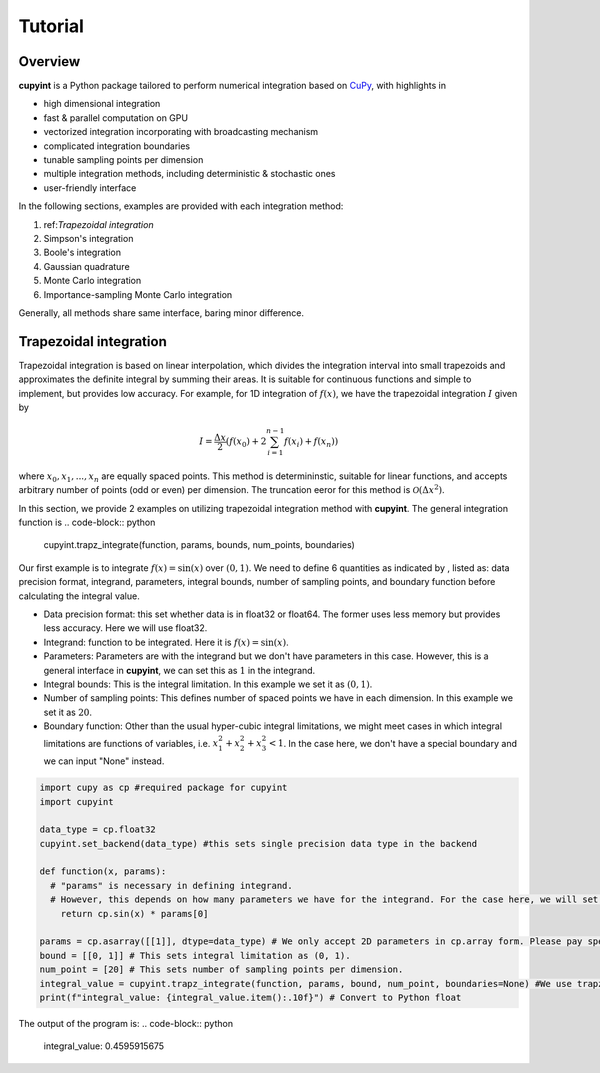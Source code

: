 Tutorial
=====

Overview
--------
**cupyint** is a Python package tailored to perform numerical integration based on `CuPy <https://cupy.dev/>`_, with highlights in

* high dimensional integration  
* fast & parallel computation on GPU  
* vectorized integration incorporating with broadcasting mechanism  
* complicated integration boundaries  
* tunable sampling points per dimension  
* multiple integration methods, including deterministic & stochastic ones  
* user-friendly interface  

In the following sections, examples are provided with each integration method:

1. ref:`Trapezoidal integration`     
2. Simpson's integration  
3. Boole's integration  
4. Gaussian quadrature  
5. Monte Carlo integration  
6. Importance-sampling Monte Carlo integration  

Generally, all methods share same interface, baring minor difference.

Trapezoidal integration
--------
 
Trapezoidal integration is based on linear interpolation, which divides the integration interval into small trapezoids and approximates the definite integral by summing their areas. It is suitable for continuous functions and simple to implement, but provides low accuracy. For example, for 1D integration of :math:`f(x)`, we have the trapezoidal integration :math:`I` given by

.. math::

   I = \frac{\Delta x}{2} \left( f(x_0) + 2\sum_{i=1}^{n-1} f(x_i) + f(x_n) \right)

where :math:`x_0, x_1,...,x_n` are equally spaced points. This method is determininstic, suitable for linear functions, and accepts arbitrary number of points (odd or even) per dimension. The truncation eeror for this method is :math:`\mathcal{O}(\Delta x^2)`.

In this section, we provide 2 examples on utilizing trapezoidal integration method with **cupyint**. The general integration function is 
.. code-block:: python

  cupyint.trapz_integrate(function, params, bounds, num_points, boundaries)

Our first example is to integrate :math:`f(x)=\mathrm{sin}(x)` over :math:`(0,1)`. We need to define 6 quantities as indicated by , listed as: data precision format, integrand, parameters, integral bounds, number of sampling points, and boundary function before calculating the integral value.  

* Data precision format: this set whether data is in float32 or float64. The former uses less memory but provides less accuracy. Here we will use float32.  
* Integrand: function to be integrated. Here it is :math:`f(x)=\mathrm{sin}(x)`.  
* Parameters: Parameters are with the integrand but we don't have parameters in this case. However, this is a general interface in **cupyint**, we can set this as :math:`1` in the integrand.  
* Integral bounds: This is the integral limitation. In this example we set it as :math:`(0,1)`.  
* Number of sampling points: This defines number of spaced points we have in each dimension. In this example we set it as :math:`20`.  
* Boundary function: Other than the usual hyper-cubic integral limitations, we might meet cases in which integral limitations are functions of variables, i.e. :math:`x_1^2+x_2^2+x_3^2<1`. In the case here, we don't have a special boundary and we can input "None" instead.  

.. code-block:: python

  import cupy as cp #required package for cupyint
  import cupyint

  data_type = cp.float32
  cupyint.set_backend(data_type) #this sets single precision data type in the backend

  def function(x, params):
    # "params" is necessary in defining integrand.
    # However, this depends on how many parameters we have for the integrand. For the case here, we will set "params" to 1 later.
      return cp.sin(x) * params[0]

  params = cp.asarray([[1]], dtype=data_type) # We only accept 2D parameters in cp.array form. Please pay special attention.
  bound = [[0, 1]] # This sets integral limitation as (0, 1).
  num_point = [20] # This sets number of sampling points per dimension. 
  integral_value = cupyint.trapz_integrate(function, params, bound, num_point, boundaries=None) #We use trapz_integrate function
  print(f"integral_value: {integral_value.item():.10f}") # Convert to Python float 

The output of the program is: 
.. code-block:: python
  integral_value: 0.4595915675





